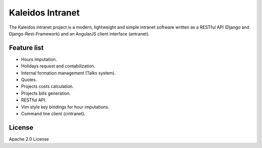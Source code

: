 Kaleidos Intranet
=================

The Kaleidos intranet project is a modern, lightweight and simple intranet
software written as a RESTful API (Django and Django-Rest-Framework) and an
AngularJS client interface (antranet).

Feature list
------------

* Hours imputation.
* Holidays request and contabilization.
* Internal formation management (Talks system).
* Quotes.
* Projects costs calculation.
* Projects bills generation.
* RESTful API.
* Vim style key bindings for hour imputations.
* Command line client (cintranet).

License
-------

Apache 2.0 License
